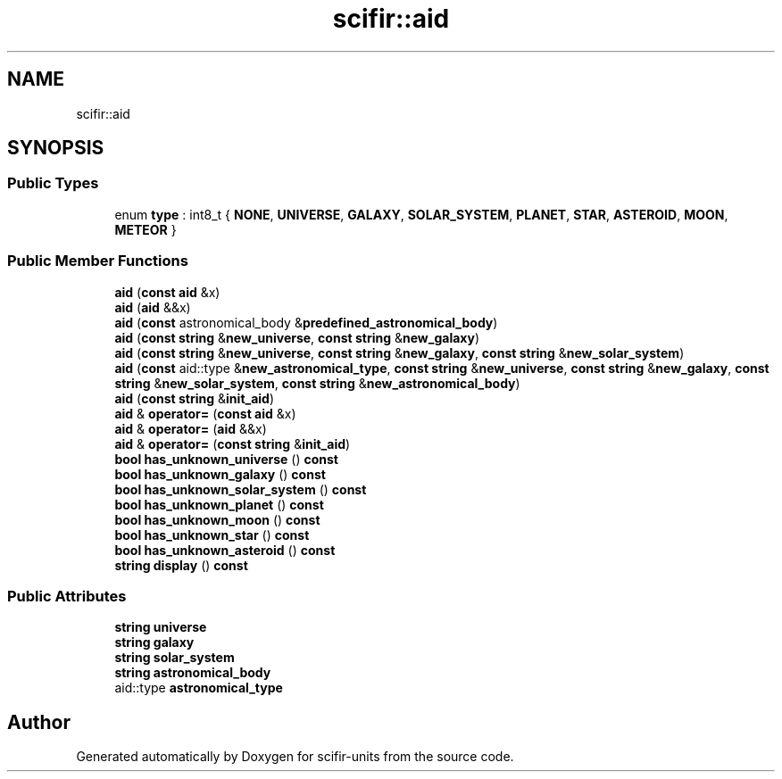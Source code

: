 .TH "scifir::aid" 3 "Version 2.0.0" "scifir-units" \" -*- nroff -*-
.ad l
.nh
.SH NAME
scifir::aid
.SH SYNOPSIS
.br
.PP
.SS "Public Types"

.in +1c
.ti -1c
.RI "enum \fBtype\fP : int8_t { \fBNONE\fP, \fBUNIVERSE\fP, \fBGALAXY\fP, \fBSOLAR_SYSTEM\fP, \fBPLANET\fP, \fBSTAR\fP, \fBASTEROID\fP, \fBMOON\fP, \fBMETEOR\fP }"
.br
.in -1c
.SS "Public Member Functions"

.in +1c
.ti -1c
.RI "\fBaid\fP (\fBconst\fP \fBaid\fP &x)"
.br
.ti -1c
.RI "\fBaid\fP (\fBaid\fP &&x)"
.br
.ti -1c
.RI "\fBaid\fP (\fBconst\fP astronomical_body &\fBpredefined_astronomical_body\fP)"
.br
.ti -1c
.RI "\fBaid\fP (\fBconst\fP \fBstring\fP &\fBnew_universe\fP, \fBconst\fP \fBstring\fP &\fBnew_galaxy\fP)"
.br
.ti -1c
.RI "\fBaid\fP (\fBconst\fP \fBstring\fP &\fBnew_universe\fP, \fBconst\fP \fBstring\fP &\fBnew_galaxy\fP, \fBconst\fP \fBstring\fP &\fBnew_solar_system\fP)"
.br
.ti -1c
.RI "\fBaid\fP (\fBconst\fP aid::type &\fBnew_astronomical_type\fP, \fBconst\fP \fBstring\fP &\fBnew_universe\fP, \fBconst\fP \fBstring\fP &\fBnew_galaxy\fP, \fBconst\fP \fBstring\fP &\fBnew_solar_system\fP, \fBconst\fP \fBstring\fP &\fBnew_astronomical_body\fP)"
.br
.ti -1c
.RI "\fBaid\fP (\fBconst\fP \fBstring\fP &\fBinit_aid\fP)"
.br
.ti -1c
.RI "\fBaid\fP & \fBoperator=\fP (\fBconst\fP \fBaid\fP &x)"
.br
.ti -1c
.RI "\fBaid\fP & \fBoperator=\fP (\fBaid\fP &&x)"
.br
.ti -1c
.RI "\fBaid\fP & \fBoperator=\fP (\fBconst\fP \fBstring\fP &\fBinit_aid\fP)"
.br
.ti -1c
.RI "\fBbool\fP \fBhas_unknown_universe\fP () \fBconst\fP"
.br
.ti -1c
.RI "\fBbool\fP \fBhas_unknown_galaxy\fP () \fBconst\fP"
.br
.ti -1c
.RI "\fBbool\fP \fBhas_unknown_solar_system\fP () \fBconst\fP"
.br
.ti -1c
.RI "\fBbool\fP \fBhas_unknown_planet\fP () \fBconst\fP"
.br
.ti -1c
.RI "\fBbool\fP \fBhas_unknown_moon\fP () \fBconst\fP"
.br
.ti -1c
.RI "\fBbool\fP \fBhas_unknown_star\fP () \fBconst\fP"
.br
.ti -1c
.RI "\fBbool\fP \fBhas_unknown_asteroid\fP () \fBconst\fP"
.br
.ti -1c
.RI "\fBstring\fP \fBdisplay\fP () \fBconst\fP"
.br
.in -1c
.SS "Public Attributes"

.in +1c
.ti -1c
.RI "\fBstring\fP \fBuniverse\fP"
.br
.ti -1c
.RI "\fBstring\fP \fBgalaxy\fP"
.br
.ti -1c
.RI "\fBstring\fP \fBsolar_system\fP"
.br
.ti -1c
.RI "\fBstring\fP \fBastronomical_body\fP"
.br
.ti -1c
.RI "aid::type \fBastronomical_type\fP"
.br
.in -1c

.SH "Author"
.PP 
Generated automatically by Doxygen for scifir-units from the source code\&.
